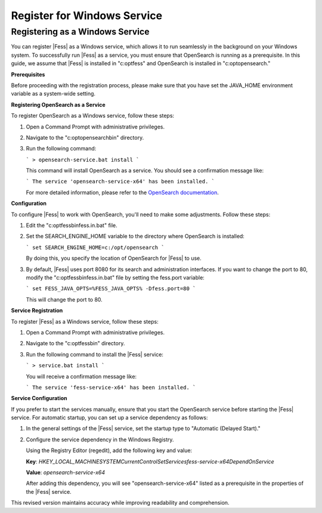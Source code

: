 ============================
Register for Windows Service
============================

Registering as a Windows Service
================================

You can register |Fess| as a Windows service, which allows it to run seamlessly in the background on your Windows system. To successfully run |Fess| as a service, you must ensure that OpenSearch is running as a prerequisite. In this guide, we assume that |Fess| is installed in "c:\opt\fess" and OpenSearch is installed in "c:\opt\opensearch."

**Prerequisites**

Before proceeding with the registration process, please make sure that you have set the JAVA_HOME environment variable as a system-wide setting.

**Registering OpenSearch as a Service**

To register OpenSearch as a Windows service, follow these steps:

1. Open a Command Prompt with administrative privileges.

2. Navigate to the "c:\opt\opensearch\bin" directory.

3. Run the following command:

   ```
   > opensearch-service.bat install
   ```

   This command will install OpenSearch as a service. You should see a confirmation message like:

   ```
   The service 'opensearch-service-x64' has been installed.
   ```

   For more detailed information, please refer to the `OpenSearch documentation <https://opensearch.org/docs/2.4/install-and-configure/install-opensearch/windows/>`_.

**Configuration**

To configure |Fess| to work with OpenSearch, you'll need to make some adjustments. Follow these steps:

1. Edit the "c:\opt\fess\bin\fess.in.bat" file.

2. Set the SEARCH_ENGINE_HOME variable to the directory where OpenSearch is installed:

   ```
   set SEARCH_ENGINE_HOME=c:/opt/opensearch
   ```

   By doing this, you specify the location of OpenSearch for |Fess| to use.

3. By default, |Fess| uses port 8080 for its search and administration interfaces. If you want to change the port to 80, modify the "c:\opt\fess\bin\fess.in.bat" file by setting the fess.port variable:

   ```
   set FESS_JAVA_OPTS=%FESS_JAVA_OPTS% -Dfess.port=80
   ```

   This will change the port to 80.

**Service Registration**

To register |Fess| as a Windows service, follow these steps:

1. Open a Command Prompt with administrative privileges.

2. Navigate to the "c:\opt\fess\bin" directory.

3. Run the following command to install the |Fess| service:

   ```
   > service.bat install
   ```

   You will receive a confirmation message like:

   ```
   The service 'fess-service-x64' has been installed.
   ```

**Service Configuration**

If you prefer to start the services manually, ensure that you start the OpenSearch service before starting the |Fess| service. For automatic startup, you can set up a service dependency as follows:

1. In the general settings of the |Fess| service, set the startup type to "Automatic (Delayed Start)."

2. Configure the service dependency in the Windows Registry.

   Using the Registry Editor (regedit), add the following key and value:

   **Key**: `HKEY_LOCAL_MACHINE\SYSTEM\CurrentControlSet\Services\fess-service-x64\DependOnService`

   **Value**: `opensearch-service-x64`

   After adding this dependency, you will see "opensearch-service-x64" listed as a prerequisite in the properties of the |Fess| service.
   
This revised version maintains accuracy while improving readability and comprehension.